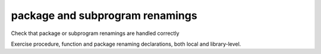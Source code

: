 package and subprogram renamings
================================

Check that package or subprogram renamings are handled correctly

Exercise procedure, function and package renaming declarations, both local and
library-level.


